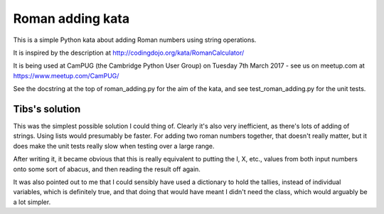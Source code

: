 Roman adding kata
=================
This is a simple Python kata about adding Roman numbers using string operations.

It is inspired by the description at http://codingdojo.org/kata/RomanCalculator/

It is being used at CamPUG (the Cambridge Python User Group) on Tuesday 7th
March 2017 - see us on meetup.com at https://www.meetup.com/CamPUG/

See the docstring at the top of roman_adding.py for the aim of the kata,
and see test_roman_adding.py for the unit tests.

Tibs's solution
---------------
This was the simplest possible solution I could thing of. Clearly it's also
very inefficient, as there's lots of adding of strings. Using lists would
presumably be faster. For adding two roman numbers together, that doesn't
really matter, but it does make the unit tests really slow when testing
over a large range.

After writing it, it became obvious that this is really equivalent to putting
the I, X, etc., values from both input numbers onto some sort of abacus, and
then reading the result off again.

It was also pointed out to me that I could sensibly have used a dictionary
to hold the tallies, instead of individual variables, which is definitely
true, and that doing that would have meant I didn't need the class, which
would arguably be a lot simpler.

